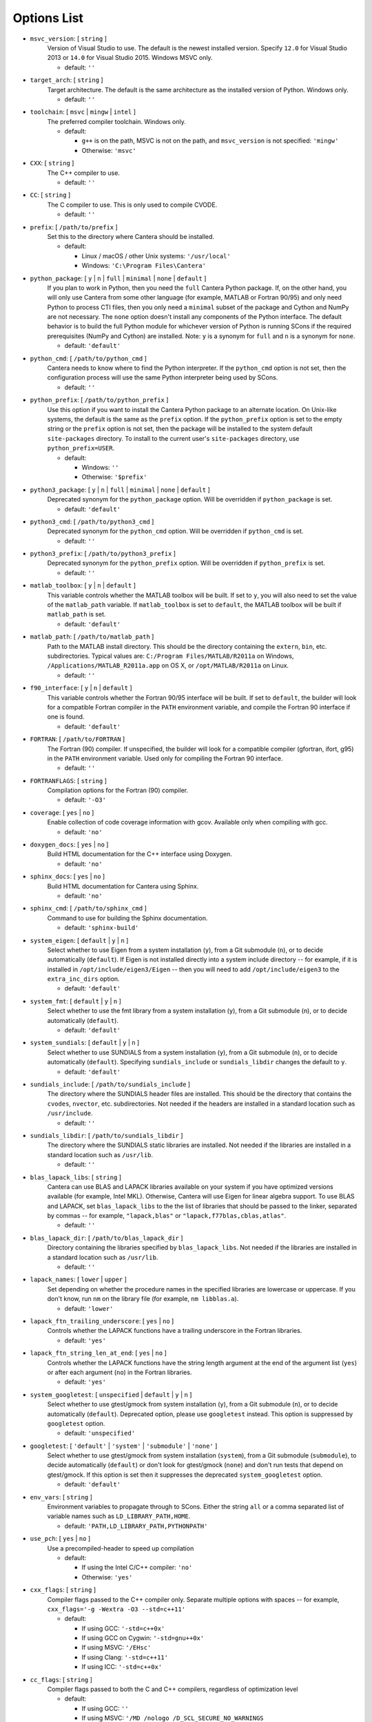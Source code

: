 .. title: Configuration Options (development version)

.. _scons-config-dev:

.. jumbotron::

   .. raw:: html

      <h1 class="display-3">Configuration Options</h1>

   .. class:: lead

      This document lists the options available for compiling Cantera with
      SCons. This list is for the development version of Cantera. For
      the current release, see `this list <config-options.html>`_.

   The default values are operating-system dependent. To see the defaults for
   your current operating system, run the command:

   .. code:: bash

      scons help

   from the command prompt.

   The following options can be passed to SCons to customize the Cantera
   build process. They should be given in the form:

   .. code:: bash

      scons build option1=value1 option2=value2

   Variables set in this way will be stored in the ``cantera.conf`` file and reused
   automatically on subsequent invocations of SCons. Alternatively, the
   configuration options can be entered directly into ``cantera.conf`` before
   running ``scons build``. The format of this file is:

   .. code:: python

      option1 = 'value1'
      option2 = 'value2'

Options List
^^^^^^^^^^^^

.. _msvc-version-dev:

* ``msvc_version``: [ ``string`` ]
    Version of Visual Studio to use. The default is the newest
    installed version. Specify ``12.0`` for Visual Studio 2013 or ``14.0``
    for Visual Studio 2015. Windows MSVC only.

    - default: ``''``

.. _target-arch-dev:

* ``target_arch``: [ ``string`` ]
    Target architecture. The default is the same architecture as the
    installed version of Python. Windows only.

    - default: ``''``

.. _toolchain-dev:

* ``toolchain``: [ ``msvc`` | ``mingw`` | ``intel`` ]
    The preferred compiler toolchain. Windows only.

    - default:

      - ``g++`` is on the path, MSVC is not on the path, and ``msvc_version``
        is not specified: ``'mingw'``
      - Otherwise: ``'msvc'``

.. _cxx-dev:

* ``CXX``: [ ``string`` ]
    The C++ compiler to use.

    - default: ``''``

.. _cc-dev:

* ``CC``: [ ``string`` ]
    The C compiler to use. This is only used to compile CVODE.

    - default: ``''``

.. _prefix-dev:

* ``prefix``: [ ``/path/to/prefix`` ]
    Set this to the directory where Cantera should be installed.

    - default:

      - Linux / macOS / other Unix systems: ``'/usr/local'``
      - Windows: ``'C:\Program Files\Cantera'``

.. _python-package-dev:

* ``python_package``: [ ``y`` | ``n`` | ``full`` | ``minimal`` | ``none`` | ``default`` ]
    If you plan to work in Python, then you need the ``full`` Cantera Python
    package. If, on the other hand, you will only use Cantera from some
    other language (for example, MATLAB or Fortran 90/95) and only need Python
    to process CTI files, then you only need a ``minimal`` subset of the
    package and Cython and NumPy are not necessary. The ``none`` option
    doesn't install any components of the Python interface. The default
    behavior is to build the full Python module for whichever version of
    Python is running SCons if the required prerequisites (NumPy and
    Cython) are installed. Note: ``y`` is a synonym for ``full`` and ``n``
    is a synonym for ``none``.

    - default: ``'default'``

.. _python-cmd-dev:

* ``python_cmd``: [ ``/path/to/python_cmd`` ]
    Cantera needs to know where to find the Python interpreter. If the
    ``python_cmd`` option is not set, then the configuration
    process will use the same Python interpreter being used by SCons.

    - default: ``''``

.. _python-prefix-dev:

* ``python_prefix``: [ ``/path/to/python_prefix`` ]
    Use this option if you want to install the Cantera Python package to
    an alternate location. On Unix-like systems, the default is the same
    as the ``prefix`` option. If the ``python_prefix`` option is set to
    the empty string or the ``prefix`` option is not set, then the package
    will be installed to the system default ``site-packages`` directory.
    To install to the current user's ``site-packages`` directory, use
    ``python_prefix=USER``.

    - default:

      - Windows: ``''``
      - Otherwise: ``'$prefix'``

.. _python3-package-dev:

* ``python3_package``: [ ``y`` | ``n`` | ``full`` | ``minimal`` | ``none`` | ``default`` ]
    Deprecated synonym for the ``python_package`` option. Will be overridden
    if ``python_package`` is set.

    - default: ``'default'``

.. _python3-cmd-dev:

* ``python3_cmd``: [ ``/path/to/python3_cmd`` ]
    Deprecated synonym for the ``python_cmd`` option. Will be overridden
    if ``python_cmd`` is set.

    - default: ``''``

.. _python3-prefix-dev:

* ``python3_prefix``: [ ``/path/to/python3_prefix`` ]
    Deprecated synonym for the ``python_prefix`` option. Will be overridden
    if ``python_prefix`` is set.

    - default: ``''``

.. _matlab-toolbox-dev:

* ``matlab_toolbox``: [ ``y`` | ``n`` | ``default`` ]
    This variable controls whether the MATLAB toolbox will be built. If
    set to ``y``, you will also need to set the value of the ``matlab_path``
    variable. If ``matlab_toolbox`` is set to ``default``, the MATLAB toolbox
    will be built if ``matlab_path`` is set.

    - default: ``'default'``

.. _matlab-path-dev:

* ``matlab_path``: [ ``/path/to/matlab_path`` ]
    Path to the MATLAB install directory. This should be the directory
    containing the ``extern``, ``bin``, etc. subdirectories. Typical values
    are: ``C:/Program Files/MATLAB/R2011a`` on Windows,
    ``/Applications/MATLAB_R2011a.app`` on OS X, or ``/opt/MATLAB/R2011a``
    on Linux.

    - default: ``''``

.. _f90-interface-dev:

* ``f90_interface``: [ ``y`` | ``n`` | ``default`` ]
    This variable controls whether the Fortran 90/95 interface will be
    built. If set to ``default``, the builder will look for a compatible
    Fortran compiler in the ``PATH`` environment variable, and compile
    the Fortran 90 interface if one is found.

    - default: ``'default'``

.. _fortran-dev:

* ``FORTRAN``: [ ``/path/to/FORTRAN`` ]
    The Fortran (90) compiler. If unspecified, the builder will look for
    a compatible compiler (gfortran, ifort, g95) in the ``PATH`` environment
    variable. Used only for compiling the Fortran 90 interface.

    - default: ``''``

.. _FORTRANFLAGS-dev:

* ``FORTRANFLAGS``: [ ``string`` ]
    Compilation options for the Fortran (90) compiler.

    - default: ``'-O3'``

.. _coverage-dev:

* ``coverage``: [ ``yes`` | ``no`` ]
    Enable collection of code coverage information with gcov. Available
    only when compiling with gcc.

    - default: ``'no'``

.. _doxygen-docs-dev:

* ``doxygen_docs``: [ ``yes`` | ``no`` ]
    Build HTML documentation for the C++ interface using Doxygen.

    - default: ``'no'``

.. _sphinx-docs-dev:

* ``sphinx_docs``: [ ``yes`` | ``no`` ]
    Build HTML documentation for Cantera using Sphinx.

    - default: ``'no'``

.. _sphinx-cmd-dev:

* ``sphinx_cmd``: [ ``/path/to/sphinx_cmd`` ]
    Command to use for building the Sphinx documentation.

    - default: ``'sphinx-build'``

.. _system-eigen-dev:

* ``system_eigen``: [ ``default`` | ``y`` | ``n`` ]
    Select whether to use Eigen from a system installation (``y``), from a
    Git submodule (``n``), or to decide automatically (``default``). If
    Eigen is not installed directly into a system include directory --
    for example, if it is installed in ``/opt/include/eigen3/Eigen`` -- then you
    will need to add ``/opt/include/eigen3`` to the ``extra_inc_dirs`` option.

    - default: ``'default'``

.. _system-fmt-dev:

* ``system_fmt``: [ ``default`` | ``y`` | ``n`` ]
    Select whether to use the fmt library from a system installation
    (``y``), from a Git submodule (``n``), or to decide automatically
    (``default``).

    - default: ``'default'``

.. _system-sundials-dev:

* ``system_sundials``: [ ``default`` | ``y`` | ``n`` ]
    Select whether to use SUNDIALS from a system installation (``y``),
    from a Git submodule (``n``), or to decide automatically (``default``).
    Specifying ``sundials_include`` or ``sundials_libdir`` changes the
    default to ``y``.

    - default: ``'default'``

.. _sundials-include-dev:

* ``sundials_include``: [ ``/path/to/sundials_include`` ]
    The directory where the SUNDIALS header files are installed. This
    should be the directory that contains the ``cvodes``, ``nvector``, etc.
    subdirectories. Not needed if the headers are installed in a
    standard location such as ``/usr/include``.

    - default: ``''``

.. _sundials-libdir-dev:

* ``sundials_libdir``: [ ``/path/to/sundials_libdir`` ]
    The directory where the SUNDIALS static libraries are installed. Not
    needed if the libraries are installed in a standard location such as
    ``/usr/lib``.

    - default: ``''``

.. _blas-lapack-libs-dev:

* ``blas_lapack_libs``: [ ``string`` ]
    Cantera can use BLAS and LAPACK libraries available on your system
    if you have optimized versions available (for example, Intel MKL).
    Otherwise, Cantera will use Eigen for linear algebra support. To use
    BLAS and LAPACK, set ``blas_lapack_libs`` to the the list of libraries
    that should be passed to the linker, separated by commas -- for example,
    ``"lapack,blas"`` or ``"lapack,f77blas,cblas,atlas"``.

    - default: ``''``

.. _blas-lapack-dir-dev:

* ``blas_lapack_dir``: [ ``/path/to/blas_lapack_dir`` ]
    Directory containing the libraries specified by ``blas_lapack_libs``. Not
    needed if the libraries are installed in a standard location such as
    ``/usr/lib``.

    - default: ``''``

.. _lapack-names-dev:

* ``lapack_names``: [ ``lower`` | ``upper`` ]
    Set depending on whether the procedure names in the specified
    libraries are lowercase or uppercase. If you don't know, run ``nm`` on
    the library file (for example, ``nm libblas.a``).

    - default: ``'lower'``

.. _lapack-ftn-trailing-underscore-dev:

* ``lapack_ftn_trailing_underscore``: [ ``yes`` | ``no`` ]
    Controls whether the LAPACK functions have a trailing underscore
    in the Fortran libraries.

    - default: ``'yes'``

.. _lapack-ftn-string-len-at-end-dev:

* ``lapack_ftn_string_len_at_end``: [ ``yes`` | ``no`` ]
    Controls whether the LAPACK functions have the string length
    argument at the end of the argument list (``yes``) or after
    each argument (``no``) in the Fortran libraries.

    - default: ``'yes'``

.. _system-googletest-dev:

* ``system_googletest``: [ ``unspecified`` | ``default`` | ``y`` | ``n`` ]
    Select whether to use gtest/gmock from system
    installation (``y``), from a Git submodule (``n``), or to decide
    automatically (``default``). Deprecated option, please use ``googletest`` instead.
    This option is suppressed by ``googletest`` option.

    - default: ``'unspecified'``

.. _googletest-dev:

* ``googletest``: [ ``'default'`` | ``'system'`` | ``'submodule'`` | ``'none'`` ]
    Select whether to use gtest/gmock from system
    installation (``system``), from a Git submodule (``submodule``), to decide
    automatically (``default``) or don't look for gtest/gmock (``none``)
    and don't run tests that depend on gtest/gmock. If this option is
    set then it suppresses the deprecated ``system_googletest`` option.

    - default: ``'default'``

.. _env-vars-dev:

* ``env_vars``: [ ``string`` ]
    Environment variables to propagate through to SCons. Either the
    string ``all`` or a comma separated list of variable names such as
    ``LD_LIBRARY_PATH,HOME``.

    - default: ``'PATH,LD_LIBRARY_PATH,PYTHONPATH'``

.. _use-pch-dev:

* ``use_pch``: [ ``yes`` | ``no`` ]
    Use a precompiled-header to speed up compilation

    - default:

      - If using the Intel C/C++ compiler: ``'no'``
      - Otherwise: ``'yes'``

.. _cxx-flags-dev:

* ``cxx_flags``: [ ``string`` ]
    Compiler flags passed to the C++ compiler only. Separate multiple
    options with spaces -- for example, ``cxx_flags='-g -Wextra -O3 --std=c++11'``

    - default:

      - If using GCC: ``'-std=c++0x'``
      - If using GCC on Cygwin: ``'-std=gnu++0x'``
      - If using MSVC: ``'/EHsc'``
      - If using Clang: ``'-std=c++11'``
      - If using ICC: ``'-std=c++0x'``

.. _cc-flags-dev:

* ``cc_flags``: [ ``string`` ]
    Compiler flags passed to both the C and C++ compilers, regardless of
    optimization level

    - default:

      - If using GCC: ``''``
      - If using MSVC: ``'/MD /nologo /D_SCL_SECURE_NO_WARNINGS /D_CRT_SECURE_NO_WARNINGS'``
      - If using Clang: ``'-fcolor-diagnostics'``
      - If using ICC: ``'-vec-report0 -diag-disable 1478'``

.. _thread-flags-dev:

* ``thread_flags``: [ ``string`` ]
    Compiler and linker flags for POSIX multithreading support.

    - default:

      - If compiling on Windows: ``''``
      - Otherwise: ``'-pthread'``

.. _optimize-dev:

* ``optimize``: [ ``yes`` | ``no`` ]
    Enable extra compiler optimizations specified by the
    ``optimize_flags`` variable, instead of the flags specified by the
    ``no_optimize_flags`` variable.

    - default: ``'yes'``

.. _optimize-flags-dev:

* ``optimize_flags``: [ ``string`` ]
    Additional compiler flags passed to the C/C++ compiler when
    ``optimize=yes``.

    - default:

      - If using GCC: ``'-O3 -Wno-inline'``
      - If using MSVC: ``'/O2'``
      - If using Clang: ``'-O3'``
      - If using ICC: ``'-O3'``

.. _no-optimize-flags-dev:

* ``no_optimize_flags``: [ ``string`` ]
    Additional compiler flags passed to the C/C++ compiler when
    ``optimize=no``.

    - default:

      - If using MSVC: ``'/Od /Ob0'``
      - Otherwise: ``'-O0'``

.. _debug-dev:

* ``debug``: [ ``yes`` | ``no`` ]
    Enable compiler debugging symbols.

    - default: ``'yes'``

.. _debug-flags-dev:

* ``debug_flags``: [ ``string`` ]
    Additional compiler flags passed to the C/C++ compiler when
    ``debug=yes``.

    - default:

      - If using MSVC: ``'/Zi /Fd${TARGET}.pdb'``
      - Otherwise: ``'-g'``

.. _no-debug-flags-dev:

* ``no_debug_flags``: [ ``string`` ]
    Additional compiler flags passed to the C/C++ compiler when
    ``debug=no``.

    - default: ``''``

.. _debug-linker-flags-dev:

* ``debug_linker_flags``: [ ``string`` ]
    Additional options passed to the linker when ``debug=yes``.

    - default:

      - If using MSVC: ``'/DEBUG'``
      - Otherwise: ``''``

.. _no-debug-linker-flags-dev:

* ``no_debug_linker_flags``: [ ``string`` ]
    Additional options passed to the linker when ``debug=no``.

    - default: ``''``

.. _warning-flags-dev:

* ``warning_flags``: [ ``string`` ]
    Additional compiler flags passed to the C/C++ compiler to enable
    extra warnings. Used only when compiling source code that is part of
    Cantera (for example, excluding code in the 'ext' directory).

    - default:

      - If using MSVC: ``'/W3'``
      - If using ICC: ``'-Wcheck'``
      - Otherwise: ``'-Wall'``

.. _extra-inc-dirs-dev:

* ``extra_inc_dirs``: [ ``string`` ]
    Additional directories to search for header files (colon-separated
    list).

    - default: ``''``

.. _extra-lib-dirs-dev:

* ``extra_lib_dirs``: [ ``string`` ]
    Additional directories to search for libraries (colon-separated
    list).

    - default: ``''``

.. _boost-inc-dir-dev:

* ``boost_inc_dir``: [ ``/path/to/boost_inc_dir`` ]
    Location of the Boost header files. Not needed if the headers are
    installed in a standard location such as ``/usr/include``.

    - default: ``''``

.. _stage-dir-dev:

* ``stage_dir``: [ ``/path/to/stage_dir`` ]
    Directory relative to the Cantera source directory to be used as a
    staging area for building, for example, a Debian package. If specified,
    ``scons install`` will install files to ``stage_dir/prefix/...``.

    - default: ``''``

.. _verbose-dev:

* ``VERBOSE``: [ ``yes`` | ``no`` ]
    Create verbose output about what SCons is doing.

    - default: ``'no'``

.. _gtest-flags-dev:

* ``gtest_flags``: [ ``string`` ]
    Additional options passed to each GTest test suite, for example
    `--gtest_filter=*pattern*`. Separate multiple options with spaces.

.. _renamed-shared-libraries-dev:

* ``renamed_shared_libraries``: [ ``yes`` | ``no`` ]
    If this option is turned on, the shared libraries that are created
    will be renamed to have a ``_shared`` extension added to their base
    name. If not, the base names will be the same as the static
    libraries. In some cases this simplifies subsequent linking
    environments with static libraries and avoids a bug with using
    valgrind with the ``-static`` linking flag.

    - default: ``'yes'``

.. _versioned-shared-library-dev:

* ``versioned_shared_library``: [ ``yes`` | ``no`` ]
    If enabled, create a versioned shared library, with symlinks to the
    more generic library name, for example ``libcantera_shared.so.2.5.0`` as the
    actual library and ``libcantera_shared.so`` and ``libcantera_shared.so.2``
    as symlinks.

    - default:

      - If compiling with MinGW or when using SCons < 2.4.0: ``'no'``
      - Otherwise: ``'yes'``

.. _layout-dev:

* ``layout``: [ ``standard`` | ``compact`` | ``debian`` ]
    The layout of the directory structure. 'standard' installs files to
    several subdirectories under 'prefix', for example, $prefix/bin,
    $prefix/include/cantera, $prefix/lib. This layout is best used in
    conjunction with 'prefix'='/usr/local'. 'compact' puts all installed
    files in the subdirectory defined by 'prefix'. This layout is best
    with a prefix like '/opt/cantera'. 'debian' installs to the
    stage directory in a layout used for generating Debian packages.

    - default:

      - Windows: ``'compact'``
      - Otherwise: ``'standard'``
